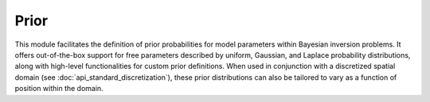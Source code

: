 Prior
=====

This module facilitates the definition of prior probabilities for model 
parameters within Bayesian inversion problems. It offers out-of-the-box 
support for free parameters described by uniform, Gaussian, and Laplace 
probability distributions, along with high-level functionalities for custom prior 
definitions. When used in conjunction with a discretized spatial domain 
(see :doc:`api_standard_discretization`), these prior distributions can 
also be tailored to vary as a function of position within the domain.


.. mermaid::

   graph TD;
       Prior-->UniformPrior;
       Prior-->GaussianPrior;
       Prior-->LaplacePrior;
       Prior-->CustomPrior;

.. autosummary::
    :toctree: generated/
    :nosignatures:

    bayesbay.prior.Prior
    bayesbay.prior.UniformPrior
    bayesbay.prior.GaussianPrior
    bayesbay.prior.LaplacePrior
    bayesbay.prior.CustomPrior
